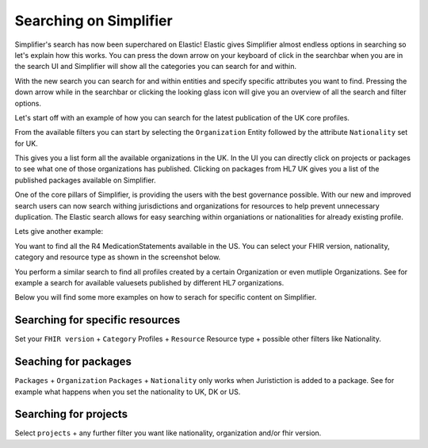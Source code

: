 Searching on Simplifier
========================

Simplifier's search has now been superchared on Elastic! Elastic gives Simplifier almost endless options in searching so let's explain how this works. You can press the down arrow on your keyboard of click in the searchbar when you are in the search UI and Simplifier will show all the categories you can search for and within. 

With the new search you can search for and within entities and specify specific attributes you want to find. Pressing the down arrow while in the searchbar or clicking the looking glass icon will give you an overview of all the search and filter options.

Let's start off with an example of how you can search for the latest publication of the UK core profiles. 

From the available filters you can start by selecting the ``Organization`` Entity followed by the attribute ``Nationality`` set for UK. 

.. image:: ../images/SearchExample1.png


This gives you a list form all the available organizations in the UK. In the UI you can directly click on projects or packages to see what one of those organizations has published. Clicking on packages from HL7 UK gives you a list of the published packages available on Simplifier. 

.. image:: ../images/SearchExample2.png


One of the core pillars of Simplifier, is providing the users with the best governance possible. With our new and improved search users can now search withing jurisdictions and organizations for resources to help prevent unnecessary duplication. The Elastic search allows for easy searching within organiations or nationalities for already existing profile.

Lets give another example: 

You want to find all the R4 MedicationStatements available in the US. You can select your FHIR version, nationality, category and resource type as shown in the screenshot below. 

.. image:: ../images/SearchExample3.png


You perform a similar search to find all profiles created by a certain Organization or even mutliple Organizations. See for example a search for available valuesets published by different HL7 organizations.


.. image:: ../images/SearchExample4.png



Below you will find some more examples on how to serach for specific content on Simplifier.



Searching for specific resources 
--------------------------------

Set your ``FHIR version`` + ``Category`` Profiles + ``Resource`` Resource type + possible other filters like Nationality.



Seaching for packages
---------------------

``Packages`` + ``Organization``
``Packages`` + ``Nationality`` only works when Juristiction is added to a package. See for example what happens when you set the nationality to UK, DK or US.



Searching for projects
----------------------

Select ``projects`` + any further filter you want like nationality, organization and/or fhir version.